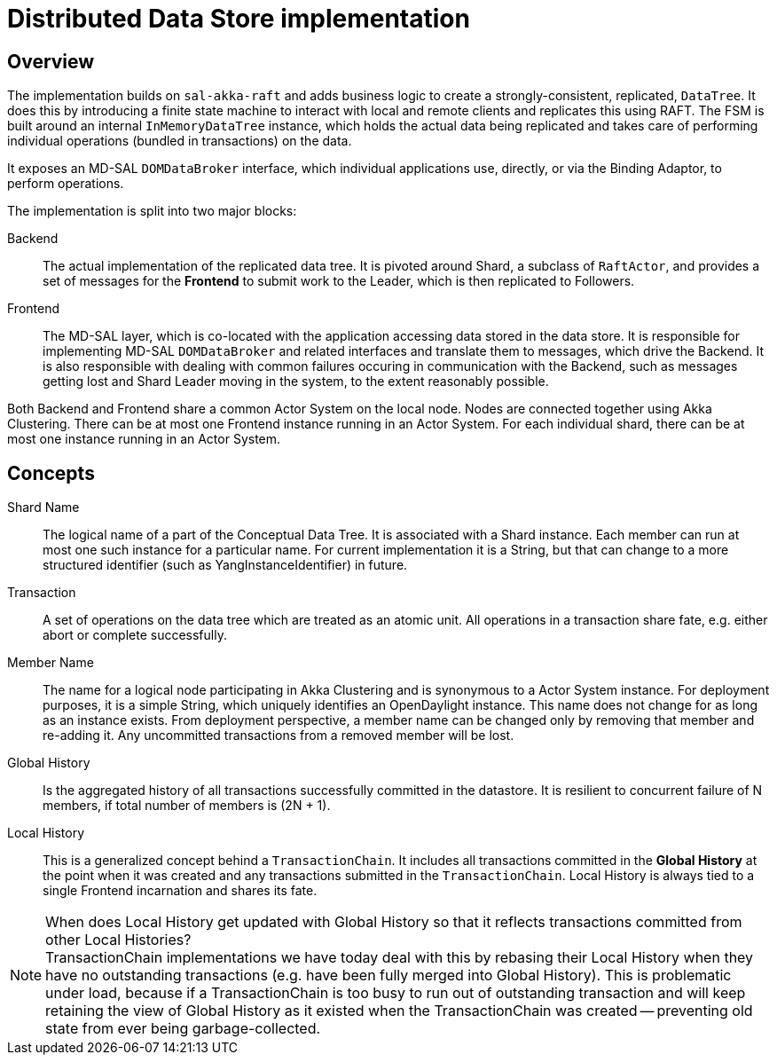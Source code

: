 = Distributed Data Store implementation

== Overview
The implementation builds on `sal-akka-raft` and adds business logic to
create a strongly-consistent, replicated, `DataTree`. It does this by introducing
a finite state machine to interact with local and remote clients and replicates
this using RAFT. The FSM is built around an internal `InMemoryDataTree` instance,
which holds the actual data being replicated and takes care of performing
individual operations (bundled in transactions) on the data.

It exposes an MD-SAL `DOMDataBroker` interface, which individual applications use,
directly, or via the Binding Adaptor, to perform operations.

The implementation is split into two major blocks:

Backend::
  The actual implementation of the replicated data tree. It is pivoted
  around Shard, a subclass of `RaftActor`, and provides a set of messages for the
  *Frontend* to submit work to the Leader, which is then replicated to Followers.

Frontend::
  The MD-SAL layer, which is co-located with the application accessing
  data stored in the data store. It is responsible for implementing MD-SAL
  `DOMDataBroker` and related interfaces and translate them to messages, which drive
  the Backend. It is also responsible with dealing with common failures occuring
  in communication with the Backend, such as messages getting lost and Shard
  Leader moving in the system, to the extent reasonably possible.

Both Backend and Frontend share a common Actor System on the local node. Nodes are
connected together using Akka Clustering. There can be at most one Frontend instance
running in an Actor System. For each individual shard, there can be at most one
instance running in an Actor System.

== Concepts

Shard Name::
  The logical name of a part of the Conceptual Data Tree. It is
  associated with a Shard instance. Each member can run at most one such instance
  for a particular name. For current implementation it is a String, but that can
  change to a more structured identifier (such as YangInstanceIdentifier) in future.

Transaction::
  A set of operations on the data tree which are treated as an
  atomic unit. All operations in a transaction share fate, e.g. either abort or
  complete successfully.

Member Name::
  The name for a logical node participating in Akka Clustering and
  is synonymous to a Actor System instance. For deployment purposes, it is a simple
  String, which uniquely identifies an OpenDaylight instance. This name does not
  change for as long as an instance exists. From deployment perspective, a member
  name can be changed only by removing that member and re-adding it. Any uncommitted
  transactions from a removed member will be lost.

Global History::
  Is the aggregated history of all transactions successfully
  committed in the datastore. It is resilient to concurrent failure of N members,
  if total number of members is (2N + 1).

Local History::
  This is a generalized concept behind a `TransactionChain`. It
  includes all transactions committed in the *Global History* at the point when
  it was created and any transactions submitted in the `TransactionChain`. Local
  History is always tied to a single Frontend incarnation and shares its fate.

[NOTE]
.When does Local History get updated with Global History so that it reflects transactions committed from other Local Histories?

TransactionChain implementations we have today deal with this by rebasing their
Local History when they have no outstanding transactions (e.g. have been
fully merged into Global History). This is problematic under load, because if
a TransactionChain is too busy to run out of outstanding transaction and will
keep retaining the view of Global History as it existed when the TransactionChain
was created -- preventing old state from ever being garbage-collected.
